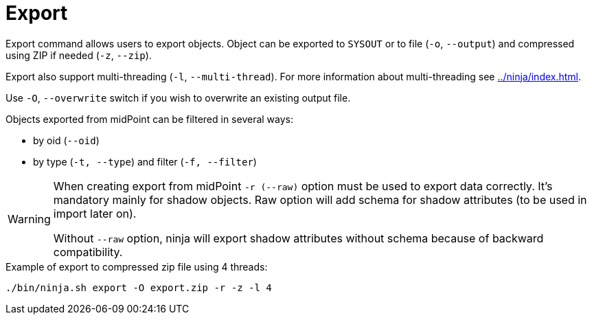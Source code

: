 = Export

Export command allows users to export objects.
Object can be exported to `SYSOUT` or to file (`-o`, `--output`) and compressed using ZIP if needed (`-z`, `--zip`).

Export also support multi-threading (`-l`, `--multi-thread`).
For more information about multi-threading see xref:../ninja/index.adoc#_how_multithreading_works[].

Use `-O`, `--overwrite` switch if you wish to overwrite an existing output file.

Objects exported from midPoint can be filtered in several ways:

* by oid (`--oid`)
* by type (`-t, --type`) and filter (`-f, --filter`)

[WARNING]
====
When creating export from midPoint `-r (--raw)` option must be used to export data correctly.
It's mandatory mainly for shadow objects. Raw option will add schema for shadow attributes (to be used in import later on).

Without `--raw` option, ninja will export shadow attributes without schema because of backward compatibility.
====

.Example of export to compressed zip file using 4 threads:
[source,bash]
----
./bin/ninja.sh export -O export.zip -r -z -l 4
----
